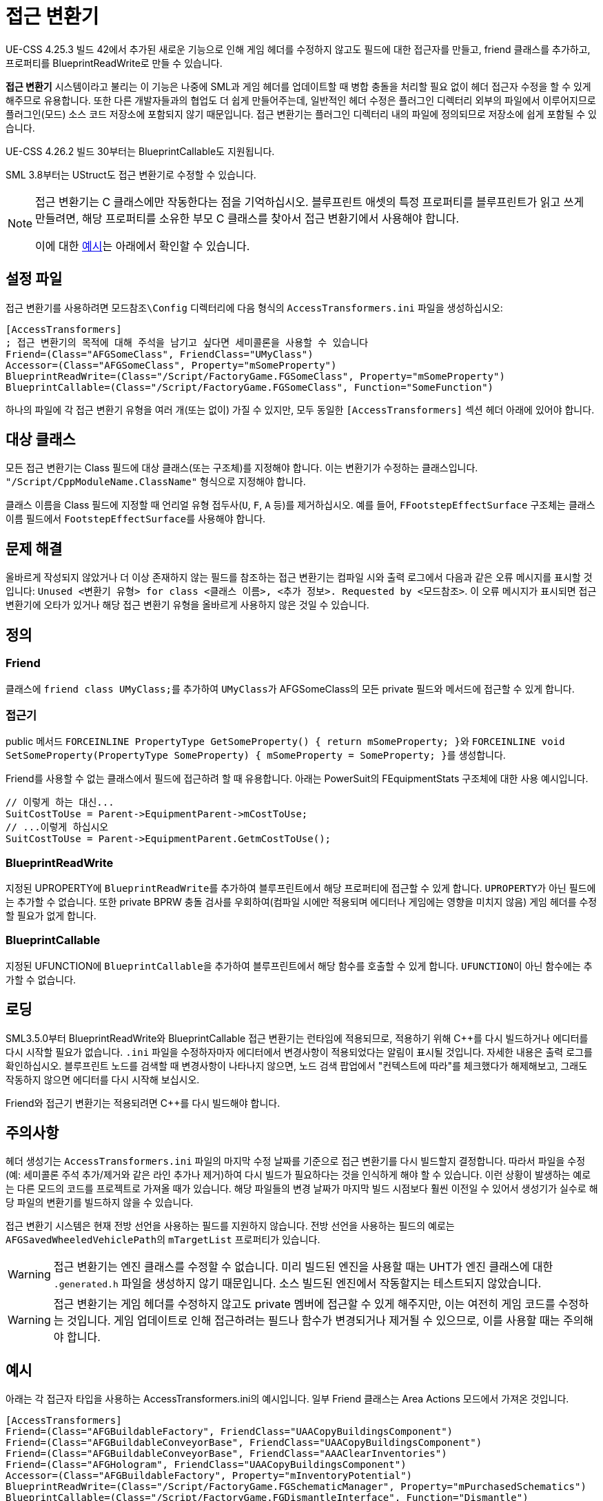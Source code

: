 = 접근 변환기

UE-CSS 4.25.3 빌드 42에서 추가된 새로운 기능으로 인해 게임 헤더를 수정하지 않고도 필드에 대한 접근자를 만들고, friend 클래스를 추가하고, 프로퍼티를 BlueprintReadWrite로 만들 수 있습니다.

**접근 변환기** 시스템이라고 불리는 이 기능은 나중에 SML과 게임 헤더를 업데이트할 때 병합 충돌을 처리할 필요 없이 헤더 접근자 수정을 할 수 있게 해주므로 유용합니다. 또한 다른 개발자들과의 협업도 더 쉽게 만들어주는데, 일반적인 헤더 수정은 플러그인 디렉터리 외부의 파일에서 이루어지므로 플러그인(모드) 소스 코드 저장소에 포함되지 않기 때문입니다. 접근 변환기는 플러그인 디렉터리 내의 파일에 정의되므로 저장소에 쉽게 포함될 수 있습니다.

UE-CSS 4.26.2 빌드 30부터는 BlueprintCallable도 지원됩니다.

SML 3.8부터는 UStruct도 접근 변환기로 수정할 수 있습니다.

[NOTE]
====
접근 변환기는 C++ 클래스에만 작동한다는 점을 기억하십시오.
블루프린트 애셋의 특정 프로퍼티를 블루프린트가 읽고 쓰게 만들려면,
해당 프로퍼티를 소유한 부모 C++ 클래스를 찾아서 접근 변환기에서 사용해야 합니다.

이에 대한 xref:_blueprint_asset_property_tracing_example[예시]는 아래에서 확인할 수 있습니다.
====

== 설정 파일

접근 변환기를 사용하려면 `모드참조\Config` 디렉터리에 다음 형식의 `AccessTransformers.ini` 파일을 생성하십시오:

[source,ini]
----
[AccessTransformers]
; 접근 변환기의 목적에 대해 주석을 남기고 싶다면 세미콜론을 사용할 수 있습니다
Friend=(Class="AFGSomeClass", FriendClass="UMyClass")
Accessor=(Class="AFGSomeClass", Property="mSomeProperty")
BlueprintReadWrite=(Class="/Script/FactoryGame.FGSomeClass", Property="mSomeProperty")
BlueprintCallable=(Class="/Script/FactoryGame.FGSomeClass", Function="SomeFunction")
----

하나의 파일에 각 접근 변환기 유형을 여러 개(또는 없이) 가질 수 있지만,
모두 동일한 `[AccessTransformers]` 섹션 헤더 아래에 있어야 합니다.

== 대상 클래스

모든 접근 변환기는 Class 필드에 대상 클래스(또는 구조체)를 지정해야 합니다.
이는 변환기가 수정하는 클래스입니다.
`"/Script/CppModuleName.ClassName"` 형식으로 지정해야 합니다.

클래스 이름을 Class 필드에 지정할 때 언리얼 유형 접두사(`U`, `F`, `A` 등)를 제거하십시오.
예를 들어, `FFootstepEffectSurface` 구조체는 클래스 이름 필드에서 ``FootstepEffectSurface``를 사용해야 합니다.

== 문제 해결

올바르게 작성되지 않았거나 더 이상
존재하지 않는 필드를 참조하는 접근 변환기는
컴파일 시와 출력 로그에서 다음과 같은 오류 메시지를 표시할 것입니다:
`Unused <변환기 유형> for class <클래스 이름>, <추가 정보>. Requested by <모드참조>`.
이 오류 메시지가 표시되면 접근 변환기에 오타가 있거나 해당 접근 변환기 유형을 올바르게 사용하지 않은 것일 수 있습니다.

== 정의

=== Friend

클래스에 ``friend class UMyClass;``를 추가하여 ``UMyClass``가 AFGSomeClass의 모든 private 필드와 메서드에 접근할 수 있게 합니다.

=== 접근기

public 메서드 ``FORCEINLINE PropertyType GetSomeProperty() { return mSomeProperty; }``와 ``FORCEINLINE void SetSomeProperty(PropertyType SomeProperty) { mSomeProperty = SomeProperty; }``를 생성합니다.

Friend를 사용할 수 없는 클래스에서 필드에 접근하려 할 때 유용합니다.
아래는 PowerSuit의 FEquipmentStats 구조체에 대한 사용 예시입니다.

// cspell:ignore Getm
[source,cpp]
----
// 이렇게 하는 대신...
SuitCostToUse = Parent->EquipmentParent->mCostToUse;
// ...이렇게 하십시오
SuitCostToUse = Parent->EquipmentParent.GetmCostToUse();
----

=== BlueprintReadWrite

지정된 UPROPERTY에 ``BlueprintReadWrite``를 추가하여 블루프린트에서 해당 프로퍼티에 접근할 수 있게 합니다.
``UPROPERTY``가 아닌 필드에는 추가할 수 없습니다.
또한 private BPRW 충돌 검사를 우회하여(컴파일 시에만 적용되며 에디터나 게임에는 영향을 미치지 않음)
게임 헤더를 수정할 필요가 없게 합니다.

=== BlueprintCallable

지정된 UFUNCTION에 ``BlueprintCallable``을 추가하여 블루프린트에서 해당 함수를 호출할 수 있게 합니다.
``UFUNCTION``이 아닌 함수에는 추가할 수 없습니다.

// TODO SML3.10.0

// === EditAnywhere

// 지정된 UPROPERTY에 ``EditAnywhere``를 추가하여
// 블루프린트 애셋과 인스턴스의 디테일 패널에서 프로퍼티를 수정할 수 있게 합니다.

// === BlueprintType

// 지정된 USTRUCT에 ``BlueprintType``을 추가하여 해당 구조체를 블루프린트 노드로 만들거나 분할할 수 있게 합니다.

== 로딩

SML3.5.0부터 BlueprintReadWrite와 BlueprintCallable 접근 변환기는 런타임에 적용되므로,
적용하기 위해 {cpp}를 다시 빌드하거나 에디터를 다시 시작할 필요가 없습니다.
`.ini` 파일을 수정하자마자 에디터에서
변경사항이 적용되었다는 알림이 표시될 것입니다.
자세한 내용은 출력 로그를 확인하십시오.
블루프린트 노드를 검색할 때 변경사항이 나타나지 않으면,
노드 검색 팝업에서 "컨텍스트에 따라"를 체크했다가 해제해보고,
그래도 작동하지 않으면 에디터를 다시 시작해 보십시오.

Friend와 접근기 변환기는 적용되려면 {cpp}를 다시 빌드해야 합니다.

== 주의사항

헤더 생성기는 `AccessTransformers.ini` 파일의 마지막 수정 날짜를 기준으로
접근 변환기를 다시 빌드할지 결정합니다.
따라서 파일을 수정(예: 세미콜론 주석 추가/제거와 같은 라인 추가나 제거)하여
다시 빌드가 필요하다는 것을 인식하게 해야 할 수 있습니다.
이런 상황이 발생하는 예로는 다른 모드의
코드를 프로젝트로 가져올 때가 있습니다.
해당 파일들의 변경 날짜가 마지막 빌드 시점보다 훨씬 이전일 수 있어서
생성기가 실수로 해당 파일의 변환기를 빌드하지 않을 수 있습니다.

접근 변환기 시스템은 현재 전방 선언을 사용하는 필드를 지원하지 않습니다.
전방 선언을 사용하는 필드의 예로는 ``AFGSavedWheeledVehiclePath``의 `mTargetList` 프로퍼티가 있습니다.

[WARNING]
====
접근 변환기는 엔진 클래스를 수정할 수 없습니다.
미리 빌드된 엔진을 사용할 때는 UHT가 엔진 클래스에 대한 `.generated.h` 파일을 생성하지 않기 때문입니다.
소스 빌드된 엔진에서 작동할지는 테스트되지 않았습니다.
====

[WARNING]
====
접근 변환기는 게임 헤더를 수정하지 않고도
private 멤버에 접근할 수 있게 해주지만,
이는 여전히 게임 코드를 수정하는 것입니다.
게임 업데이트로 인해 접근하려는 필드나 함수가 변경되거나 제거될 수 있으므로,
이를 사용할 때는 주의해야 합니다.
====

== 예시

아래는 각 접근자 타입을 사용하는 AccessTransformers.ini의 예시입니다.
일부 Friend 클래스는 Area Actions 모드에서 가져온 것입니다.

[source,ini]
----
[AccessTransformers]
Friend=(Class="AFGBuildableFactory", FriendClass="UAACopyBuildingsComponent")
Friend=(Class="AFGBuildableConveyorBase", FriendClass="UAACopyBuildingsComponent")
Friend=(Class="AFGBuildableConveyorBase", FriendClass="AAAClearInventories")
Friend=(Class="AFGHologram", FriendClass="UAACopyBuildingsComponent")
Accessor=(Class="AFGBuildableFactory", Property="mInventoryPotential")
BlueprintReadWrite=(Class="/Script/FactoryGame.FGSchematicManager", Property="mPurchasedSchematics")
BlueprintCallable=(Class="/Script/FactoryGame.FGDismantleInterface", Function="Dismantle")
----

// TODO SML3.10.0
// EditAnywhere=(Class="/Script/FactoryGame.IconData", Property="ID")
// BlueprintType=(Struct="/Script/FactoryGame.WorldScannableData")

=== 블루프린트 에셋 프로퍼티 추적 예시

예를 들어, 블루프린트 에셋 ``Holo_Foundation``의 `mMaxZoopAmount` 프로퍼티를 블루프린트에서 읽고 쓰게 만들고 싶다면,
해당 에셋의 부모 {cpp} 클래스를 확인해야 합니다
(에셋을 열면 UE 에디터의 오른쪽 상단에 표시됨).
이를 접근 변환기의 ``Class``로 사용하면 됩니다.
부모 {cpp} 클래스가 또 다른 부모 클래스를 가질 수 있다는 점에 주의하십시오.
찾고자 하는 프로퍼티를 찾기 위해 여러 클래스를 검색해야 할 수 있습니다.

이 예시에서는 프로퍼티가 `AFGFoundationHologram` 클래스에 속하므로,
아래의 접근 변환기를 사용해야 합니다.
이렇게 하면 ``AFGFoundationHologram``의 자식인 _모든 에셋_ 의 `mMaxZoopAmount` 프로퍼티가 블루프린트에서 읽고 쓸 수 있게 됩니다.

[source,ini]
----
[AccessTransformers]
BlueprintReadWrite=(Class="/Script/FactoryGame.FGFoundationHologram", Property="mMaxZoopAmount")
----
